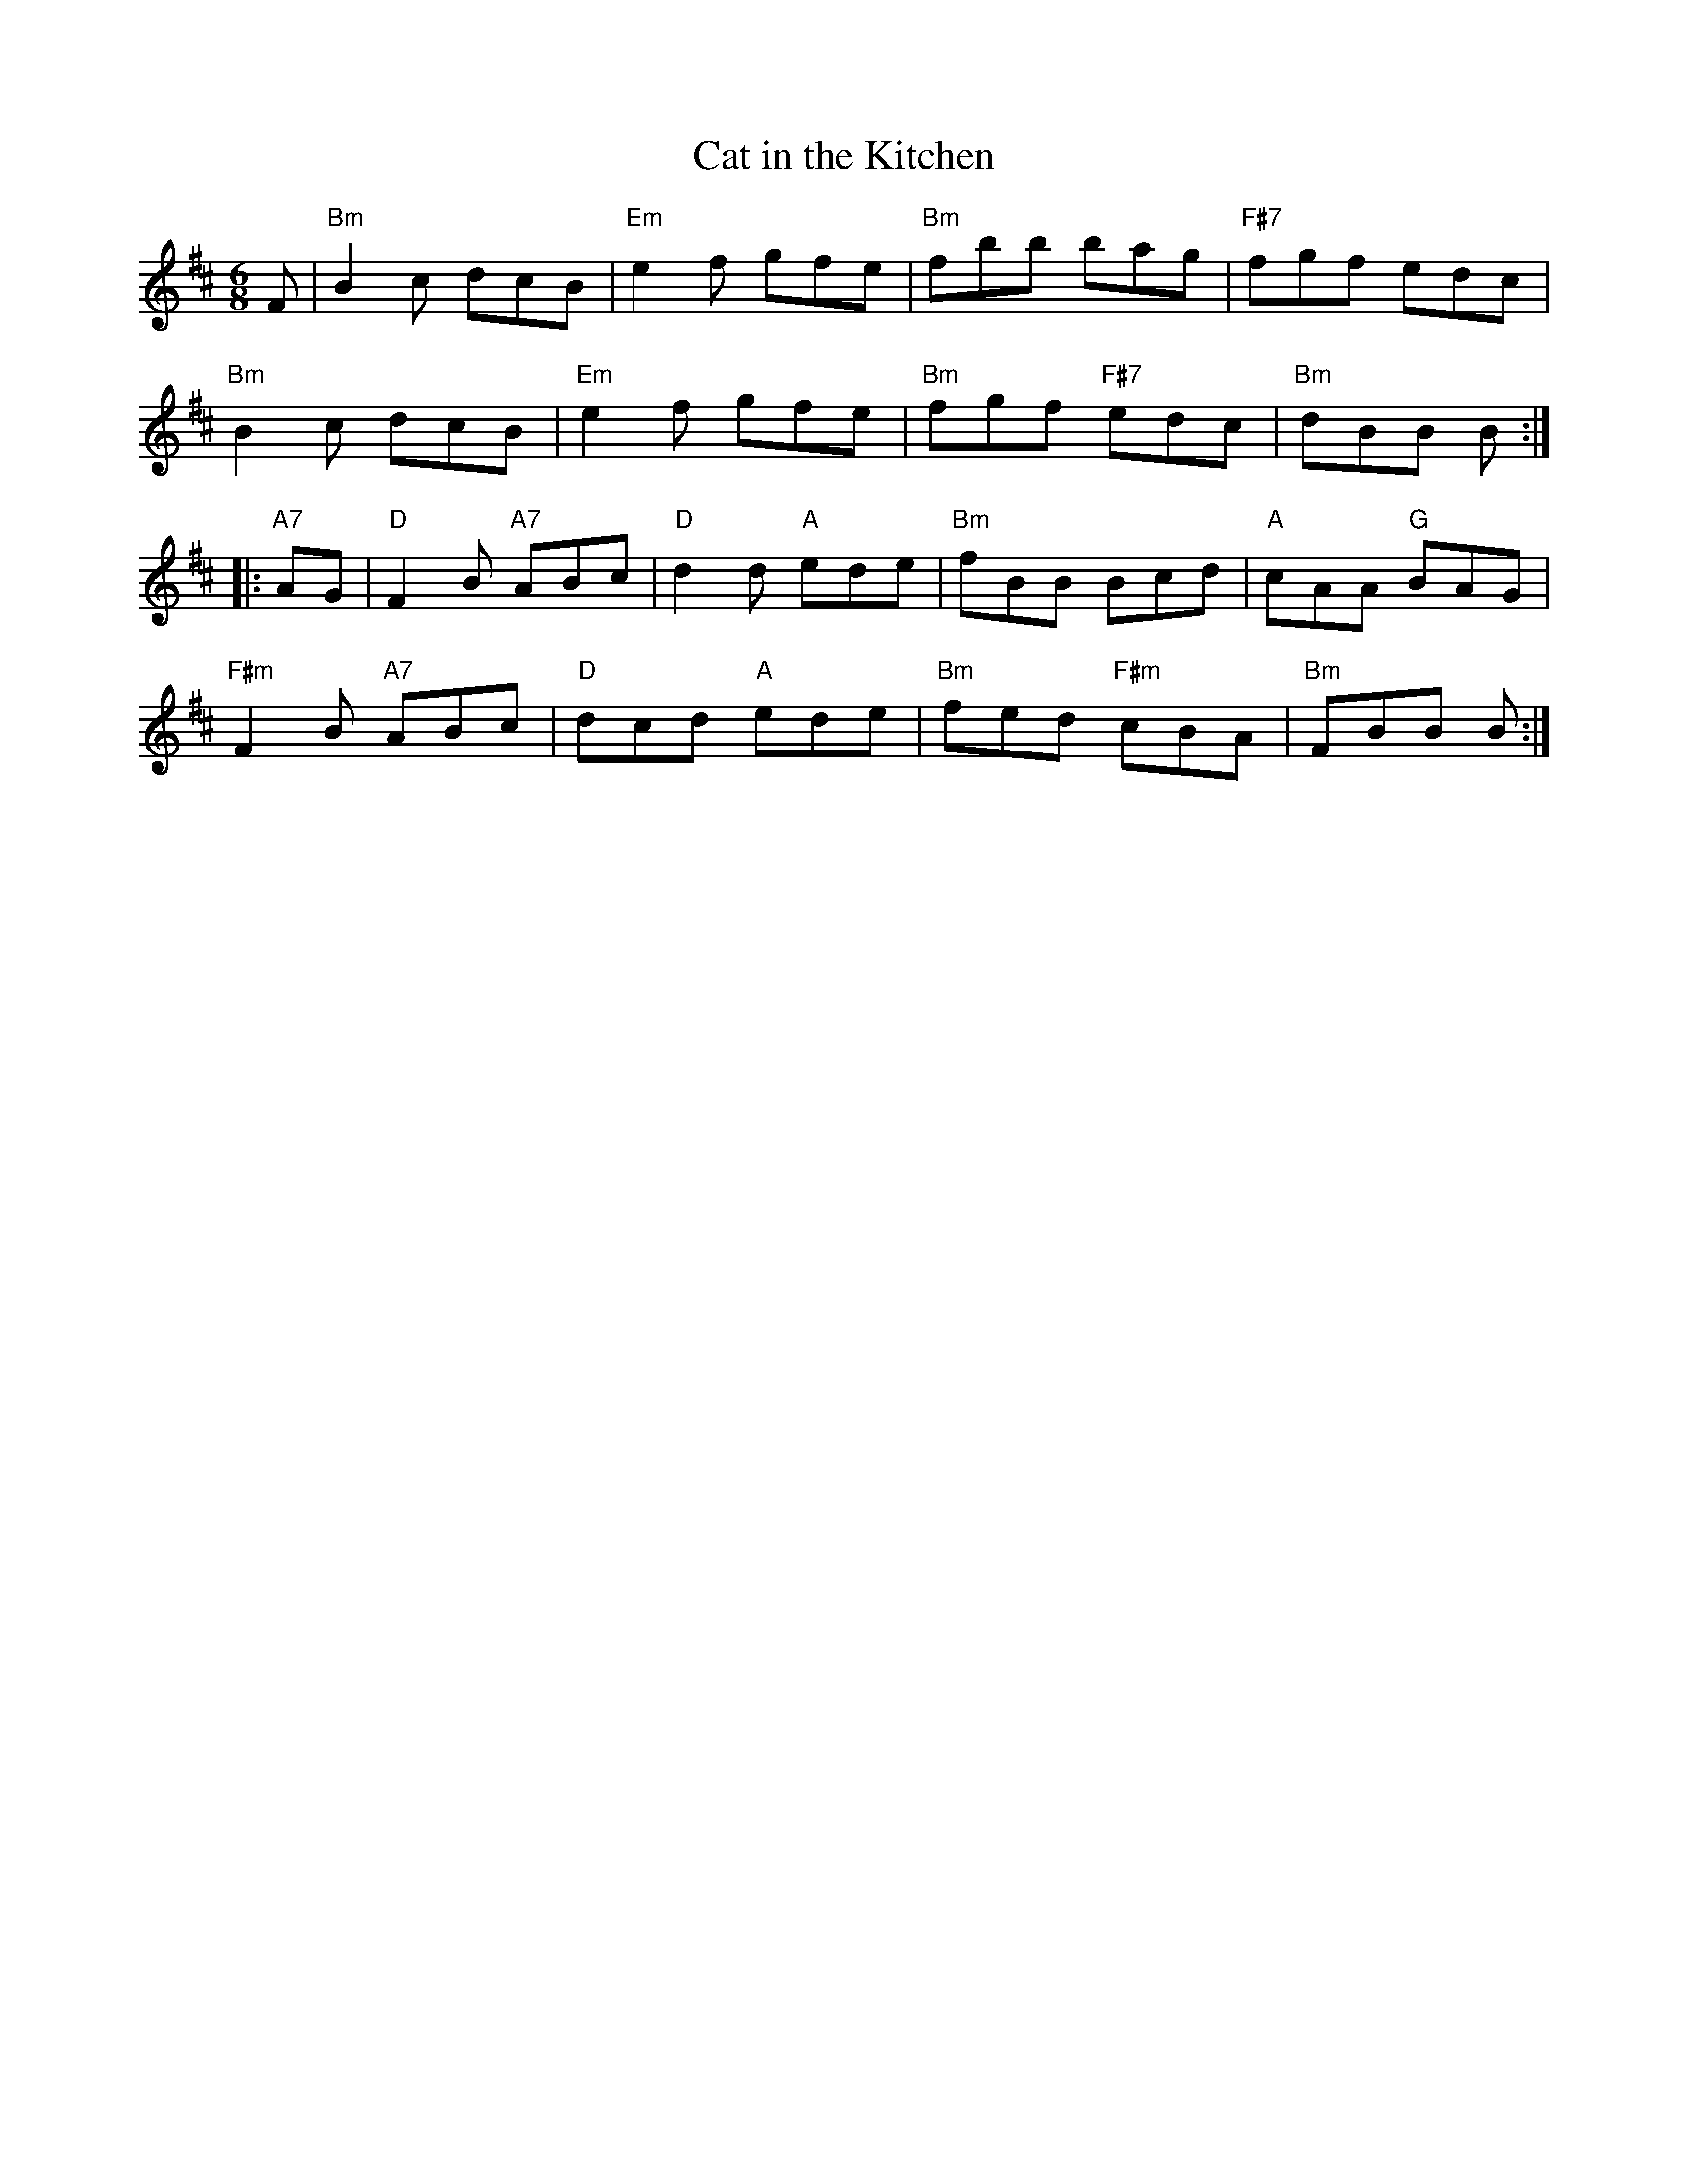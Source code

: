 X:1
T:Cat in the Kitchen
% Nottingham Music Database
S:Bob McQuillen Jan 1975, via Phil Rowe
M:6/8
K:Bm
F |\
"Bm"B2c dcB | "Em"e2f gfe | "Bm"fbb bag | "F#7"fgf edc |
"Bm"B2c dcB | "Em"e2f gfe | "Bm"fgf "F#7"edc | "Bm"dBB B :|
|:\
"A7"AG | "D"F2B "A7"ABc | "D"d2d "A"ede | "Bm"fBB Bcd | "A"cAA "G"BAG |
"F#m"F2B "A7"ABc | "D"dcd "A"ede | "Bm"fed "F#m"cBA | "Bm"FBB B :|

